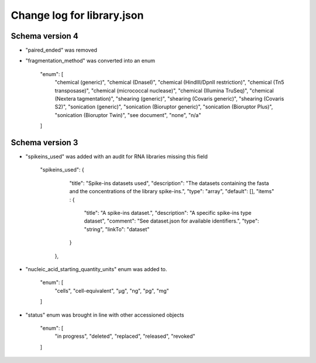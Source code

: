 ===========================
Change log for library.json
===========================


Schema version 4
----------------

* "paired_ended" was removed

* "fragmentation_method" was converted into an enum

    "enum": [
        "chemical (generic)",
        "chemical (DnaseI)",
        "chemical (HindIII/DpnII restriction)",
        "chemical (Tn5 transposase)",
        "chemical (micrococcal nuclease)",
        "chemical (Illumina TruSeq)",
        "chemical (Nextera tagmentation)",
        "shearing (generic)",
        "shearing (Covaris generic)",
        "shearing (Covaris S2)",
        "sonication (generic)",
        "sonication (Bioruptor generic)",
        "sonication (Bioruptor Plus)",
        "sonication (Bioruptor Twin)",
        "see document",
        "none",
        "n/a"
    ]

Schema version 3
----------------

* "spikeins_used" was added with an audit for RNA libraries missing this field

   "spikeins_used": {
        "title": "Spike-ins datasets used",
        "description": "The datasets containing the fasta and the concentrations of the library spike-ins.",
        "type": "array",
        "default": [],
        "items" : {
            "title": "A spike-ins dataset.",
            "description": "A specific spike-ins type dataset",
            "comment": "See dataset.json for available identifiers.",
            "type": "string",
            "linkTo": "dataset"
        }
    },

*  "nucleic_acid_starting_quantity_units" enum was added to.

    "enum": [
        "cells",
        "cell-equivalent",
        "µg",
        "ng",
        "pg",
        "mg"
    ]

* "status" enum was brought in line with other accessioned objects

    "enum": [
        "in progress",
        "deleted",
        "replaced",
        "released",
        "revoked"
    ]